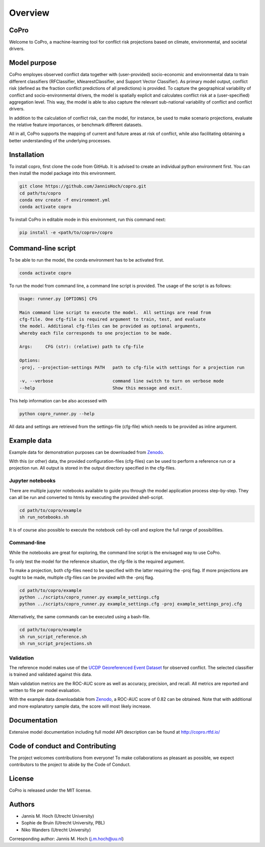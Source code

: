 ===============
Overview
===============

CoPro
----------------

Welcome to CoPro, a machine-learning tool for conflict risk projections based on climate, environmental, and societal drivers.

.. image:: https://travis-ci.com/JannisHoch/copro.svg?branch=dev
    :target: https://travis-ci.com/JannisHoch/copro

.. image:: https://img.shields.io/badge/License-MIT-blue.svg
    :target: https://github.com/JannisHoch/copro/blob/dev/LICENSE

.. image:: https://readthedocs.org/projects/copro/badge/?version=latest
    :target: https://copro.readthedocs.io/en/latest/?badge=latest

.. image:: https://img.shields.io/github/v/release/JannisHoch/copro
    :target: https://github.com/JannisHoch/copro/releases/tag/v0.0.6

.. image:: https://zenodo.org/badge/254407279.svg
    :target: https://zenodo.org/badge/latestdoi/254407279

.. image:: https://badges.frapsoft.com/os/v2/open-source.svg?v=103
    :target: https://github.com/ellerbrock/open-source-badges/

Model purpose
--------------

CoPro employes observed conflict data together with (user-provided) socio-economic and environmental data to train different classifiers (RFClassifier, kNearestClassifier, and Support Vector Classifier).
As primary model output, conflict risk (defined as the fraction conflict predictions of all predictions) is provided.
To capture the geographical variability of conflict and socio-environmental drivers, the model is spatially explicit and calculates conflict risk at a (user-specified) aggregation level.
This way, the model is able to also capture the relevant sub-national variability of conflict and conflict drivers.

In addition to the calculation of conflict risk, can the model, for instance, be used to make scenario projections, evaluate the relative feature importances, or benchmark different datasets.

All in all, CoPro supports the mapping of current and future areas at risk of conflict, while also facilitating obtaining a better understanding of the underlying processes.

Installation
----------------

To install copro, first clone the code from GitHub. It is advised to create an individual python environment first. 
You can then install the model package into this environment.

.. code-block:: console

    git clone https://github.com/JannisHoch/copro.git
    cd path/to/copro
    conda env create -f environment.yml
    conda activate copro

To install CoPro in editable mode in this environment, run this command next:

.. code-block:: console

    pip install -e <path/to/copro>/copro

Command-line script
--------------------

To be able to run the model, the conda environment has to be activated first.

.. code-block:: console

    conda activate copro

To run the model from command line, a command line script is provided. The usage of the script is as follows:

.. code-block:: console

    Usage: runner.py [OPTIONS] CFG

    Main command line script to execute the model.  All settings are read from
    cfg-file. One cfg-file is required argument to train, test, and evaluate
    the model. Additional cfg-files can be provided as optional arguments,
    whereby each file corresponds to one projection to be made.

    Args:     CFG (str): (relative) path to cfg-file

    Options:
    -proj, --projection-settings PATH   path to cfg-file with settings for a projection run

    -v, --verbose                       command line switch to turn on verbose mode
    --help                              Show this message and exit.

This help information can be also accessed with

.. code-block:: console

    python copro_runner.py --help

All data and settings are retrieved from the settings-file (cfg-file) which needs to be provided as inline argument.

Example data
----------------

Example data for demonstration purposes can be downloaded from `Zenodo <https://zenodo.org/record/4297295>`_.

With this (or other) data, the provided configuration-files (cfg-files) can be used to perform a reference run or a projection run. 
All output is stored in the output directory specified in the cfg-files. 

Jupyter notebooks
^^^^^^^^^^^^^^^^^^

There are multiple jupyter notebooks available to guide you through the model application process step-by-step.
They can all be run and converted to htmls by executing the provided shell-script.

.. code-block:: console

    cd path/to/copro/example
    sh run_notebooks.sh

It is of course also possible to execute the notebook cell-by-cell and explore the full range of possibilities.

Command-line
^^^^^^^^^^^^^^^^^^

While the notebooks are great for exploring, the command line script is the envisaged way to use CoPro.

To only test the model for the reference situation, the cfg-file is the required argument.

To make a projection, both cfg-files need to be specified with the latter requiring the -proj flag.
If more projections are ought to be made, multiple cfg-files can be provided with the -proj flag.

.. code-block:: console

    cd path/to/copro/example
    python ../scripts/copro_runner.py example_settings.cfg
    python ../scripts/copro_runner.py example_settings.cfg -proj example_settings_proj.cfg

Alternatively, the same commands can be executed using a bash-file.

.. code-block:: console

    cd path/to/copro/example
    sh run_script_reference.sh
    sh run_script_projections.sh

Validation
^^^^^^^^^^^^^^^^^^

The reference model makes use of the `UCDP Georeferenced Event Dataset <https://ucdp.uu.se/downloads/index.html#ged_global>`_ for observed conflict. 
The selected classifier is trained and validated against this data.

Main validation metrics are the ROC-AUC score as well as accuracy, precision, and recall. 
All metrics are reported and written to file per model evaluation.

With the example data downloadable from `Zenodo <https://zenodo.org/record/4297295>`_, a ROC-AUC score of 0.82 can be obtained. 
Note that with additional and more explanatory sample data, the score will most likely increase.

.. figure:: docs/_static/roc_curve.png

Documentation
---------------

Extensive model documentation including full model API description can be found at http://copro.rtfd.io/

Code of conduct and Contributing
---------------------------------

The project welcomes contributions from everyone! 
To make collaborations as pleasant as possible, we expect contributors to the project to abide by the Code of Conduct.

License
--------

CoPro is released under the MIT license.

Authors
----------------

* Jannis M. Hoch (Utrecht University)
* Sophie de Bruin (Utrecht University, PBL)
* Niko Wanders (Utrecht University)

Corresponding author: Jannis M. Hoch (j.m.hoch@uu.nl)
